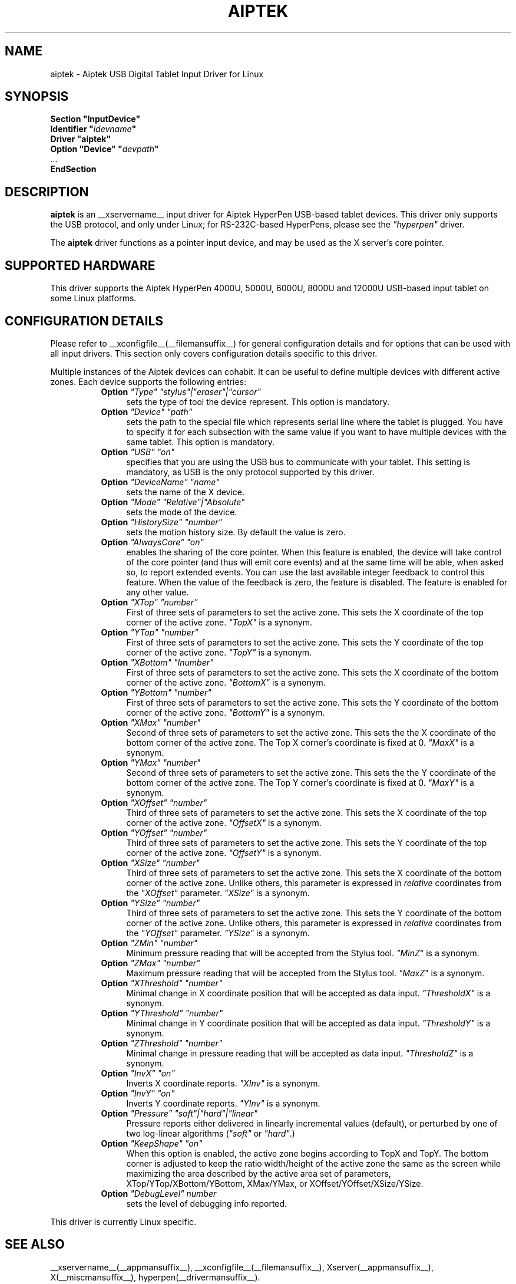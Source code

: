 .\" $XFree86: xc/programs/Xserver/hw/xfree86/input/aiptek/aiptek.man,v 0.0 2003/03/23 00:00:00 bheadley Exp $ 
.\" shorthand for double quote that works everywhere.
.ds q \N'34'
.TH AIPTEK __drivermansuffix__ __vendorversion__
.SH NAME
aiptek \- Aiptek USB Digital Tablet Input Driver for Linux
.SH SYNOPSIS
.nf
.B "Section \*qInputDevice\*q"
.BI "  Identifier \*q" idevname \*q
.B  "  Driver \*qaiptek\*q"
.BI "  Option \*qDevice\*q   \*q" devpath \*q
\ \ ...
.B EndSection
.fi
.SH DESCRIPTION
.B aiptek 
is an __xservername__ input driver for Aiptek HyperPen USB-based tablet devices.
This driver only supports the USB protocol, and only under Linux; for 
RS-232C-based HyperPens, please see the \fI"hyperpen"\fP driver.
.PP
The
.B aiptek
driver functions as a pointer input device, and may be used as the
X server's core pointer.
.SH SUPPORTED HARDWARE
This driver supports the Aiptek HyperPen 4000U, 5000U, 6000U, 8000U
and 12000U USB-based input tablet on some Linux platforms.
.SH CONFIGURATION DETAILS
Please refer to __xconfigfile__(__filemansuffix__) for general configuration
details and for options that can be used with all input drivers.  This
section only covers configuration details specific to this driver.
.PP
Multiple instances of the Aiptek devices can cohabit. It can be useful
to define multiple devices with different active zones. Each device
supports the following entries:
.RS 8
.TP 4
.B Option \fI"Type"\fP \fI"stylus"|"eraser"|"cursor"\fP
sets the type of tool the device represent. This option is mandatory.
.TP 4
.B Option \fI"Device"\fP \fI"path"\fP
sets the path to the special file which represents serial line where
the tablet is plugged.  You have to specify it for each subsection with
the same value if you want to have multiple devices with the same tablet.
This option is mandatory.
.TP 4
.B Option \fI"USB"\fP \fI"on"\fP
specifies that you are using the USB bus to communicate with your tablet.
This setting is mandatory, as USB is the only protocol supported by this driver.
.TP 4
.B Option \fI"DeviceName"\fP \fI"name"\fP
sets the name of the X device.
.TP 4
.B Option \fI"Mode"\fP \fI"Relative"|"Absolute"\fP
sets the mode of the device.
.TP 4
.B Option \fI"HistorySize"\fP \fI"number"\fP
sets the motion history size. By default the value is zero.
.TP 4
.B Option \fI"AlwaysCore"\fP \fI"on"\fP
enables the sharing of the core pointer. When this feature is enabled, the
device will take control of the core pointer (and thus will emit core events)
and at the same time will be able, when asked so, to report extended events.
You can use the last available integer feedback to control this feature. When
the value of the feedback is zero, the feature is disabled. The feature is
enabled for any other value.
.TP 4
.B Option \fI"XTop"\fP \fI"number"\fP
First of three sets of parameters to set the active zone. This sets the X coordinate of the top corner of the active zone. \fI"TopX"\fP is a synonym.
.TP 4
.B Option \fI"YTop"\fP \fI"number"\fP
First of three sets of parameters to set the active zone. This sets the Y coordinate of the top corner of the active zone. \fI"TopY"\fP is a synonym.
.TP 4
.B Option \fI"XBottom"\fP \fI"Inumber"\fP
First of three sets of parameters to set the active zone. This sets the X coordinate of the bottom corner of the active zone. \fI"BottomX"\fP is a synonym.
.TP 4
.B Option \fI"YBottom"\fP \fI"number"\fP
First of three sets of parameters to set the active zone. This sets the Y coordinate of the bottom corner of the active zone. \fI"BottomY"\fP is a synonym.
.TP 4
.B Option \fI"XMax"\fP \fI"number"\fP
Second of three sets of parameters to set the active zone. This sets the the X
coordinate of the bottom corner of the active zone. The Top X corner's
coordinate is fixed at 0. \fI"MaxX"\fP is a synonym.
.TP 4
.B Option \fI"YMax"\fP \fI"number"\fP
Second of three sets of parameters to set the active zone. This sets the the Y
coordinate of the bottom corner of the active zone. The Top Y corner's
coordinate is fixed at 0. \fI"MaxY"\fP is a synonym.
.TP 4
.B Option \fI"XOffset"\fP \fI"number"\fP
Third of three sets of parameters to set the active zone. This sets the X
coordinate of the top corner of the active zone. \fI"OffsetX"\fP is a synonym.
.TP 4
.B Option \fI"YOffset"\fP \fI"number"\fP
Third of three sets of parameters to set the active zone. This sets the Y
coordinate of the top corner of the active zone. \fI"OffsetY"\fP is a synonym.
.TP 4
.B Option \fI"XSize"\fP \fI"number"\fP
Third of three sets of parameters to set the active zone. This sets the X
coordinate of the bottom corner of the active zone. Unlike others,
this parameter is expressed in \fIrelative\fP coordinates from the
\fI"XOffset"\fP parameter. \fI"XSize"\fP is a synonym.
.TP 4
.B Option \fI"YSize"\fP \fI"number"\fP
Third of three sets of parameters to set the active zone. This sets the Y
coordinate of the bottom corner of the active zone. Unlike others,
this parameter is expressed in \fIrelative\fP coordinates from the
\fI"YOffset"\fP parameter. \fI"YSize"\fP is a synonym.
.TP 4
.B Option \fI"ZMin"\fP \fI"number"\fP
Minimum pressure reading that will be accepted from the Stylus tool. \fI"MinZ\fP" is a synonym.
.TP 4
.B Option \fI"ZMax"\fP \fI"number"\fP
Maximum pressure reading that will be accepted from the Stylus tool. \fI"MaxZ\fP" is a synonym.
.TP 4
.B Option \fI"XThreshold"\fP \fI"number"\fP
Minimal change in X coordinate position that will be accepted as data input.
\fI"ThresholdX"\fP is a synonym.
.TP 4
.B Option \fI"YThreshold"\fP \fI"number"\fP
Minimal change in Y coordinate position that will be accepted as data input.
\fI"ThresholdY"\fP is a synonym.
.TP 4
.B Option \fI"ZThreshold"\fP \fI"number"\fP
Minimal change in pressure reading that will be accepted as data input.
\fI"ThresholdZ"\fP is a synonym.
.TP 4
.B Option \fI"InvX"\fP \fI"on"\fP
Inverts X coordinate reports. \fI"XInv"\fP is a synonym.
.TP 4
.B Option \fI"InvY"\fP \fI"on"\fP
Inverts Y coordinate reports. \fI"YInv"\fP is a synonym.
.TP 4
.B Option \fI"Pressure"\fP \fI"soft"|"hard"|"linear"\fP
Pressure reports either delivered in linearly incremental values (default),
or perturbed by one of two log-linear algorithms (\fI"soft"\fP or \fI"hard"\fP.)
.TP 4
.B Option \fI"KeepShape"\fP \fI"on"\fP
When this option is enabled, the active zone  begins according to TopX
and TopY.  The bottom corner is adjusted to keep the ratio width/height
of the active zone the same as the screen while maximizing the area
described by the active area set of parameters, XTop/YTop/XBottom/YBottom,
XMax/YMax, or XOffset/YOffset/XSize/YSize.
.TP 4
.B Option \fI"DebugLevel"\fP \fInumber \fP
sets the level of debugging info reported.
.RE
.PP
This driver is currently Linux specific.
.PP
.SH "SEE ALSO"
__xservername__(__appmansuffix__), __xconfigfile__(__filemansuffix__), Xserver(__appmansuffix__), X(__miscmansuffix__), hyperpen(__drivermansuffix__).
.SH AUTHORS
Bryan W. Headley <bheadley@earthlink.net>
.SH PROJECT PAGE
http://aiptektablet.sourceforge.net tracks ongoing development of this driver,
the Linux kernel driver, and a GUI front-end application that works in
concert with the above.
